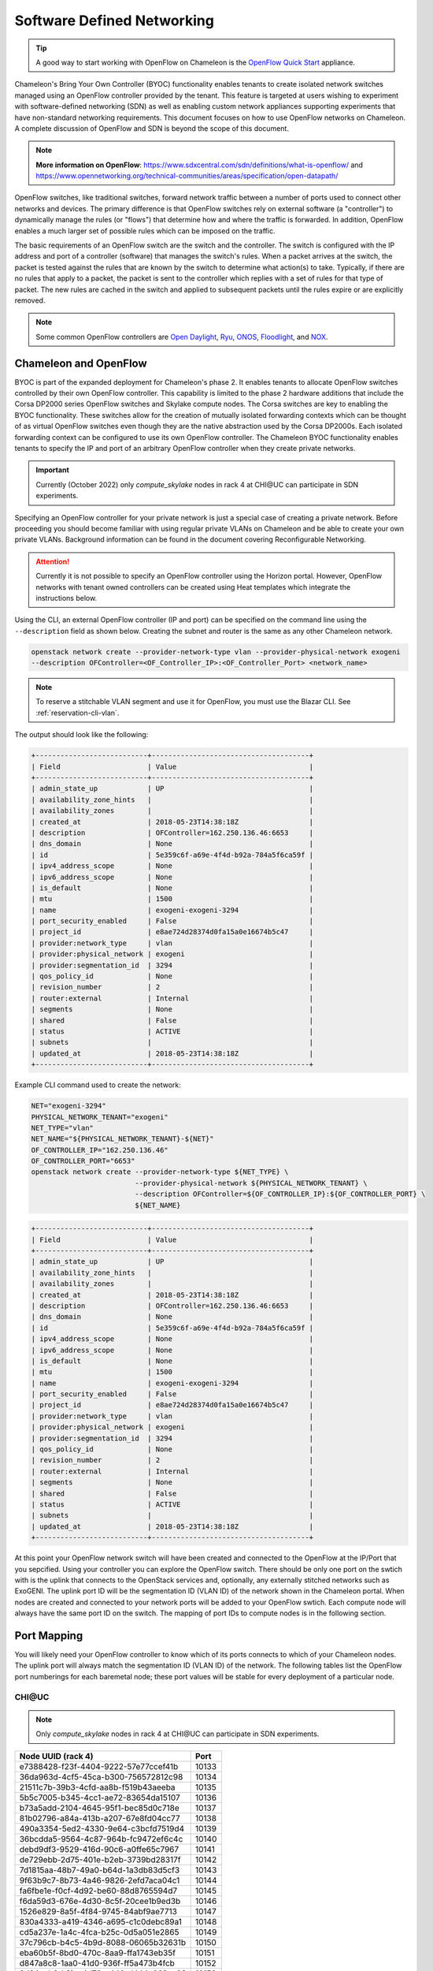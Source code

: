 .. _sdn:

Software Defined Networking
===========================

.. tip::
   A good way to start working with OpenFlow on Chameleon is the `OpenFlow Quick Start`_
   appliance.

.. _OpenFlow Quick Start: https://www.chameleoncloud.org/appliances/56/

Chameleon's Bring Your Own Controller (BYOC) functionality enables tenants to create
isolated network switches managed using an OpenFlow controller provided by the tenant.
This feature is targeted at users wishing to experiment with software-defined networking
(SDN) as well as enabling custom network appliances supporting experiments that have
non-standard networking requirements. This document focuses on how to use OpenFlow
networks on Chameleon. A complete discussion of OpenFlow and SDN is beyond the scope of
this document.

.. Note::  **More information on OpenFlow**:
           https://www.sdxcentral.com/sdn/definitions/what-is-openflow/  and
           https://www.opennetworking.org/technical-communities/areas/specification/open-datapath/

OpenFlow switches, like traditional switches, forward network traffic between a number
of ports used to connect other networks and devices. The primary difference is that
OpenFlow switches rely on external software (a "controller") to dynamically manage the
rules (or "flows") that determine how and where the traffic is forwarded. In addition,
OpenFlow enables a much larger set of possible rules which can be imposed on the
traffic.

The basic requirements of an OpenFlow switch are the switch and the controller. The
switch is configured with the IP address and port of a controller (software) that
manages the switch's rules.  When a packet arrives at the switch, the packet is tested
against the rules that are known by the switch to determine what action(s) to take.
Typically, if there are no rules that apply to a packet, the packet is sent to the
controller which replies with a set of rules for that type of packet. The new rules are
cached in the switch and applied to subsequent packets until the rules expire or are
explicitly removed.

.. Note:: Some common OpenFlow controllers are
  `Open Daylight <https://www.opendaylight.org>`_, `Ryu <https://osrg.github.io/ryu>`_,
  `ONOS <https://onosproject.org>`_, `Floodlight <http://www.projectfloodlight.org/floodlight>`_,
  and `NOX <https://github.com/noxrepo/nox>`_.

Chameleon and OpenFlow
----------------------

BYOC is part of the expanded deployment for Chameleon's phase 2. It enables tenants to
allocate OpenFlow switches controlled by their own OpenFlow controller. This capability
is limited to the phase 2 hardware additions that include the Corsa DP2000 series
OpenFlow switches and Skylake compute nodes. The Corsa switches are key to enabling the
BYOC functionality.  These switches allow for the creation of mutually isolated
forwarding contexts which can be thought of as virtual OpenFlow switches even though
they are the native abstraction used by the Corsa DP2000s. Each isolated forwarding
context can be configured to use its own OpenFlow controller. The Chameleon BYOC
functionality enables tenants to specify the IP and port of an arbitrary OpenFlow
controller when they create private networks.

.. Important::
   Currently (October 2022) only `compute_skylake` nodes in rack 4 at CHI\@UC can participate in SDN experiments.

Specifying an OpenFlow controller for your private network is just a special case of
creating a private network. Before proceeding you should become familiar with using
regular private VLANs on Chameleon and be able to create your own private VLANs.
Background information can be found in the document covering Reconfigurable Networking.

.. attention::
   Currently it is not possible to specify an OpenFlow controller using the Horizon
   portal.  However, OpenFlow networks with tenant owned controllers can be created
   using Heat templates which integrate the instructions below.

Using the CLI, an external OpenFlow controller (IP and port) can be specified on the
command line using the ``--description`` field as shown below. Creating the subnet and
router is the same as any other Chameleon network.

.. code-block:: bash

   openstack network create --provider-network-type vlan --provider-physical-network exogeni
   --description OFController=<OF_Controller_IP>:<OF_Controller_Port> <network_name>

.. note::
   To reserve a stitchable VLAN segment and use it for OpenFlow, you must use the Blazar
   CLI. See :ref:`reservation-cli-vlan`.

The output should look like the following:

.. code-block:: text

   +---------------------------+--------------------------------------+
   | Field                     | Value                                |
   +---------------------------+--------------------------------------+
   | admin_state_up            | UP                                   |
   | availability_zone_hints   |                                      |
   | availability_zones        |                                      |
   | created_at                | 2018-05-23T14:38:18Z                 |
   | description               | OFController=162.250.136.46:6653     |
   | dns_domain                | None                                 |
   | id                        | 5e359c6f-a69e-4f4d-b92a-784a5f6ca59f |
   | ipv4_address_scope        | None                                 |
   | ipv6_address_scope        | None                                 |
   | is_default                | None                                 |
   | mtu                       | 1500                                 |
   | name                      | exogeni-exogeni-3294                 |
   | port_security_enabled     | False                                |
   | project_id                | e8ae724d28374d0fa15a0e16674b5c47     |
   | provider:network_type     | vlan                                 |
   | provider:physical_network | exogeni                              |
   | provider:segmentation_id  | 3294                                 |
   | qos_policy_id             | None                                 |
   | revision_number           | 2                                    |
   | router:external           | Internal                             |
   | segments                  | None                                 |
   | shared                    | False                                |
   | status                    | ACTIVE                               |
   | subnets                   |                                      |
   | updated_at                | 2018-05-23T14:38:18Z                 |
   +---------------------------+--------------------------------------+

Example CLI command used to create the network:

.. code-block:: bash

   NET="exogeni-3294"
   PHYSICAL_NETWORK_TENANT="exogeni"
   NET_TYPE="vlan"
   NET_NAME="${PHYSICAL_NETWORK_TENANT}-${NET}"
   OF_CONTROLLER_IP="162.250.136.46"
   OF_CONTROLLER_PORT="6653"
   openstack network create --provider-network-type ${NET_TYPE} \
                            --provider-physical-network ${PHYSICAL_NETWORK_TENANT} \
                            --description OFController=${OF_CONTROLLER_IP}:${OF_CONTROLLER_PORT} \
                            ${NET_NAME}

.. code-block:: text

   +---------------------------+--------------------------------------+
   | Field                     | Value                                |
   +---------------------------+--------------------------------------+
   | admin_state_up            | UP                                   |
   | availability_zone_hints   |                                      |
   | availability_zones        |                                      |
   | created_at                | 2018-05-23T14:38:18Z                 |
   | description               | OFController=162.250.136.46:6653     |
   | dns_domain                | None                                 |
   | id                        | 5e359c6f-a69e-4f4d-b92a-784a5f6ca59f |
   | ipv4_address_scope        | None                                 |
   | ipv6_address_scope        | None                                 |
   | is_default                | None                                 |
   | mtu                       | 1500                                 |
   | name                      | exogeni-exogeni-3294                 |
   | port_security_enabled     | False                                |
   | project_id                | e8ae724d28374d0fa15a0e16674b5c47     |
   | provider:network_type     | vlan                                 |
   | provider:physical_network | exogeni                              |
   | provider:segmentation_id  | 3294                                 |
   | qos_policy_id             | None                                 |
   | revision_number           | 2                                    |
   | router:external           | Internal                             |
   | segments                  | None                                 |
   | shared                    | False                                |
   | status                    | ACTIVE                               |
   | subnets                   |                                      |
   | updated_at                | 2018-05-23T14:38:18Z                 |
   +---------------------------+--------------------------------------+

At this point your OpenFlow network switch will have been created and connected to the
OpenFlow at the IP/Port that you sepcified.  Using your controller you can explore the
OpenFlow switch. There should be only one port on the swtich with is the uplink that
connects to the OpenStack services and, optionally, any externally stitched networks
such as ExoGENI. The uplink port ID will be the segmentation ID (VLAN ID) of the network
shown in the Chameleon portal.  When nodes are created and connected to your network
ports will be added to your OpenFlow swtich.  Each compute node will always have the
same port ID on the switch.  The mapping of port IDs to compute nodes is in the
following section.

Port Mapping
------------

You will likely need your OpenFlow controller to know which of its ports connects to
which of your Chameleon nodes. The uplink port will always match the segmentation ID
(VLAN ID) of the network. The following tables list the OpenFlow port numberings for
each baremetal node; these port values will be stable for every deployment of a
particular node.

CHI\@UC
^^^^^^^

.. note::
   Only `compute_skylake` nodes in rack 4 at CHI\@UC can participate in SDN experiments.


+--------------------------------------+-------+
| Node UUID (rack 4)                   | Port  |
+======================================+=======+
| e7388428-f23f-4404-9222-57e77ccef41b | 10133 |
+--------------------------------------+-------+
| 36da963d-4cf5-45ca-b300-756572812c98 | 10134 |
+--------------------------------------+-------+
| 21511c7b-39b3-4cfd-aa8b-f519b43aeeba | 10135 |
+--------------------------------------+-------+
| 5b5c7005-b345-4cc1-ae72-83654da15107 | 10136 |
+--------------------------------------+-------+
| b73a5add-2104-4645-95f1-bec85d0c718e | 10137 |
+--------------------------------------+-------+
| 81b02796-a84a-413b-a207-67e8fd04cc77 | 10138 |
+--------------------------------------+-------+
| 490a3354-5ed2-4330-9e64-c3bcfd7519d4 | 10139 |
+--------------------------------------+-------+
| 36bcdda5-9564-4c87-964b-fc9472ef6c4c | 10140 |
+--------------------------------------+-------+
| debd9df3-9529-416d-90c6-a0ffe65c7967 | 10141 |
+--------------------------------------+-------+
| de729ebb-2d75-401e-b2eb-3739bd28317f | 10142 |
+--------------------------------------+-------+
| 7d1815aa-48b7-49a0-b64d-1a3db83d5cf3 | 10143 |
+--------------------------------------+-------+
| 9f63b9c7-8b73-4a46-9826-2efd7aca04c1 | 10144 |
+--------------------------------------+-------+
| fa6fbe1e-f0cf-4d92-be60-88d8765594d7 | 10145 |
+--------------------------------------+-------+
| f6da59d3-676e-4d30-8c5f-20cee1b9ed3b | 10146 |
+--------------------------------------+-------+
| 1526e829-8a5f-4f84-9745-84abf9ae7713 | 10147 |
+--------------------------------------+-------+
| 830a4333-a419-4346-a695-c1c0debc89a1 | 10148 |
+--------------------------------------+-------+
| cd5a237e-1a4c-4fca-b25c-0d5a051e2865 | 10149 |
+--------------------------------------+-------+
| 37c796cb-b4c5-4b9d-8088-06065b32631b | 10150 |
+--------------------------------------+-------+
| eba60b5f-8bd0-470c-8aa9-ffa1743eb35f | 10151 |
+--------------------------------------+-------+
| d847a8c8-1aa0-41d0-936f-ff5a473b4fcb | 10152 |
+--------------------------------------+-------+
| 9d34ccb6-bf0a-4d70-a440-d444c969ec23 | 10153 |
+--------------------------------------+-------+
| 97c958b0-dc6e-4747-91c8-c7eead256734 | 10154 |
+--------------------------------------+-------+
| a9895567-38de-4317-935b-a5e9d97b6cea | 10155 |
+--------------------------------------+-------+
| a61fc0a9-3716-4758-93bf-56a4dccf195f | 10156 |
+--------------------------------------+-------+
| 30e03bc2-04b7-4d29-9bba-27facca111ae | 10157 |
+--------------------------------------+-------+
| 149a9db5-e312-4d7b-bc51-bf1a33329179 | 10158 |
+--------------------------------------+-------+
| 80a084c0-4198-42fc-87ae-9fc1899eb336 | 10159 |
+--------------------------------------+-------+
| b0194ee7-9866-4de1-a86d-e2ffd4a3c58a | 10160 |
+--------------------------------------+-------+
| 4a351095-4f77-4a68-88c7-a306b67b2269 | 10161 |
+--------------------------------------+-------+
| 8c7b8067-cfa4-49b4-9812-778e78631bf8 | 10162 |
+--------------------------------------+-------+
| 219a58dd-a3b2-4c4f-8517-ab72bc82c741 | 10163 |
+--------------------------------------+-------+
| 03129bbe-330c-4591-bc17-96d7e15d3e74 | 10164 |
+--------------------------------------+-------+

Debugging Your Controller
-------------------------

To assist you in debugging your OpenFlow controller, Chameleon exposes a limited set of
metrics exposed from the actual Corsa DP2000 switches. Currently you can see raw packet
counts for each physical port on the switch. The data can be retrieved either from a
Grafana web interface, or via a special Gnocchi metric resource accessed with the
OpenStack CLI.

Accessing via Gnocchi Metrics
^^^^^^^^^^^^^^^^^^^^^^^^^^^^^

The metrics can also be queried via :ref:`Gnocchi metrics <metrics>`. The metrics are
located under specific Gnocchi resources and can be queried by passing the metric UUID.

.. code-block:: bash

  # TACC Corsa #1
  openstack --os-region CHI\@TACC metric resource show 28596c49-0c14-5f08-a9e5-84790a05eef3
  # UC Corsa #1
  openstack --os-region CHI\@UC metric resource show b72663e7-86fb-5785-82ed-b01ea9e0f282
  # UC Corsa #2
  openstack --os-region CHI\@UC metric resource show 18e5e81e-798f-5299-9160-0f0ce34c17a9

This command will show all metrics available to view, and their UUID, e.g.:

.. code-block:: text

  +-----------------------+-------------------------------------------------------------------+
  | Field                 | Value                                                             |
  +-----------------------+-------------------------------------------------------------------+
  | created_by_project_id | 4e9f3b6fbaf245e780b25fae2c166d4e                                  |
  | created_by_user_id    | 5c9803db428c48daa2730892871a9242                                  |
  | creator               | 5c9803db428c48daa2730892871a9242:4e9f3b6fbaf245e780b25fae2c166d4e |
  | ended_at              | None                                                              |
  | id                    | b72663e7-86fb-5785-82ed-b01ea9e0f282                              |
  | metrics               | switch@if_rx_packets-1: c8144fb6-9a40-4eba-b3d4-c16b1b9dddff      |
  |                       | switch@if_rx_packets-2: 89947128-f794-4f01-bace-1b5a4fd93d32      |
  |                       | ...                                                               |
  |                       | switch@if_tx_packets-1: 4d66dea3-0d7a-4656-bd1e-813c6a4000d6      |
  |                       | switch@if_tx_packets-2: 6dfc2627-03fe-4ce8-8497-1a40ccea60e3      |
  |                       | ...                                                               |
  | original_resource_id  | collectd:chameleon-corsa1                                         |
  | project_id            | None                                                              |
  | revision_end          | None                                                              |
  | revision_start        | 2019-02-26T05:46:25.626125+00:00                                  |
  | started_at            | 2019-02-26T05:46:25.626103+00:00                                  |
  | type                  | switch                                                            |
  | user_id               | None                                                              |
  +-----------------------+-------------------------------------------------------------------+

You can then query an individual metric's values with:

.. code-block:: bash

  openstack metric measures show $METRIC_UUID

Corsa DP2000 Virtual Forwarding Contexts: Network Layout and Advanced Features
------------------------------------------------------------------------------

Virtual Forwarding Contexts (VFC) are the native OpenFlow abstraction used by the Corsa
DP2000 series switches. Each VFC can be thought of as a virtual OpenFlow switch.
Chameleon users can create VFCs by creating isolated networks on Chameleon via CLI or
using complex appliaces.

In this section, actual rack and switch layout of Skylake Nodes and Corsa DP2000
switches for both Chameleon sites is represented in the following figures. Also, example
isolated networks with different controller options are shown along with associated VFCs
and tunnels from Skylake Nodes are shown.

Users are able to specify an external OpenFlow controller and can assign a name to their
VFCs. If an external controller is not specified, VFC is controlled by the OpenFlow
controller (Learning Bridge Application) running on the switch.

1. Create an isolated network without an external OpenFlow controller and a VFC name:

.. code-block:: bash

   openstack network create --provider-network-type vlan --provider-physical-network physnet1
   sdn-network-1

2. Create an isolated network with an external OpenFlow controller and without a VFC name:

.. code-block:: bash

   openstack network create --provider-network-type vlan --provider-physical-network physnet1
   --description OFController=<OF_Controller_IP>:<OF_Controller_Port> sdn-network-2

3. Create an isolated network with an external OpenFlow controller and give a name to the VFC:

.. code-block:: bash

   openstack network create --provider-network-type vlan --provider-physical-network physnet1
   --description OFController=<OF_Controller_IP>:<OF_Controller_Port>,VSwitchName=<VFCName>
   sdn-network-3

A named VFC will be created for the isolated network. Subsequent isolated networks that
are created with the same VFC name specification will be attached to the same VFC.
Current implementation lets the user specify only one OpenFlow controller to the VFCs.
Also, subsequent isolated network creation commands should include exactly the same
``--description``.

.. code-block:: bash

   openstack network create --provider-network-type vlan --provider-physical-network physnet1
   --description OFController=<OF_Controller_IP>:<OF_Controller_Port>,VSwitchName=<VFCName>
   sdn-network-4

4. Skylake Nodes at UC:
   |CHI@UC| has two racks with Skylake Nodes. Each rack has a TOR Corsa DP2000 series
   switch. VFCs for isolated networks are created on Corsa-1. Nodes on the second rack
   are connected to the VFC via statically provisioned VFCs on Corsa-2. You will see the
   ports on the VFCs as described in "Port Mapping" section.

.. figure:: networks/corsa-network-vfc-layout-uc.png


5. Skylake Nodes at TACC:
   |CHI@TACC| has one rack with Skylake Nodes. You will see the ports on the VFCs as
   described in "Port Mapping" section.

.. figure:: networks/corsa-network-vfc-layout-tacc.png


Controllers for Corsa DP2000 series switches
--------------------------------------------

OpenFlow controllers often need to be aware of the slight differences in implementation
across switch vendors. What follows is a description of the quirks we have found while
using the Corsa DP2000 series switches as well as a simple controller configuration that
is compatible with Chameleon OpenFlow networks.

We have used Ryu and OpenDaylight controllers for the VFCs (Virtual Forwarding Context)
on Corsa switches.  We have provided a sample OpenFlow Ryu controller application that
is available on GitHub. In addition, we have provided a Chameleon appliance that creates
a Ryu controller based on these code modifications.

This controller is derived from the Ryu simple_switch_13.py with the following
considerations. If you want use any other OpenFlow controller you will have to make
similar considerations.

1. VFCs on Corsa switches are created by allocating specific amounts of system
   resources. Each VFC has a limited amount of resources in order to accommodate the
   requests of all Chameleon users. This limits the number of flows that can be put in
   the flow tables. Controllers will need to be careful not to fill up the flow tables.
   In our example, an idle timeout (defaulting to 5 minutes) to any rule inserted into
   the VFC via the controller is added to ensure the flow tables are cleaned up. This
   way, the switch removes the rule itself, once traffic matching the rule stops passing
   (for the specified interval).

2. The Corsa switches do not support Actions=FLOOD since this reserved port type is only
   for hybrid switches and it is optional. Corsa is an Openflow-only switch which
   supports the required port ALL. Controllers must replace the Actions=FLOOD to
   Actions=ALL in packet out messages.

3. Flow tables are modified according to the status of the ports being added or deleted
   from the VFC.

The following changes are made to the application:

Added the functions below:

.. code-block:: python

   def _port_status_handler(self, ev):
   def delete_flow(self, datapath, port):

Added IDLE_TIMEOUT to flow modification in:

.. code-block:: python

   def add_flow(self, datapath, priority, match, actions, buffer_id=None):

Changes are made in the function below to change ``Actions=FLOOD`` to ``actions=ALL`` in
packet out message in the ``def _packet_in_handler(self, ev):`` method.

This controller application can be run by the script below:

.. code-block:: bash

   CHAMELEON_RYU_URL="https://github.com/ChameleonCloud/ryu.git"
   CHAMELEON_RYU_APP="simple_switch_13_custom_chameleon.py"

   yum install -y epel-release
   yum install -y python-pip git
   pip install ryu

   RYU_DIR="/opt/ryu"

   mkdir ${RYU_DIR} && mkdir ${RYU_DIR}/repo

   git clone ${CHAMELEON_RYU_URL} ${RYU_DIR}/repo
   ln -s ${RYU_DIR}/repo/ryu/app/${CHAMELEON_RYU_APP} ${RYU_DIR}/${CHAMELEON_RYU_APP}


   RYU_PID_FILE="/var/run/ryu/ryu-manager.pid"
   RYU_LOG_FILE="/var/log/ryu/ryu-manager.log"
   RYU_CONFIG_DIR="/opt/ryu/etc"
   RYU_APP="${RYU_DIR}/${CHAMELEON_RYU_APP}"
   OFP_TCP_LISTEN_PORT="6653"


   /usr/bin/ryu-manager --pid-file \${RYU_PID_FILE} --ofp-tcp-listen-port \${OFP_TCP_LISTEN_PORT} --log-file \${RYU_LOG_FILE} \${RYU_APP}
